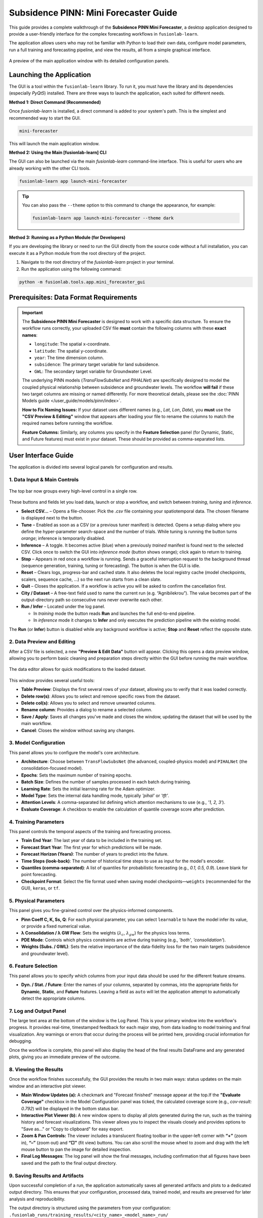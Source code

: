.. _pinn_gui_guide:

========================================
Subsidence PINN: Mini Forecaster Guide
========================================

This guide provides a complete walkthrough of the **Subsidence PINN
Mini Forecaster**, a desktop application designed to provide a user-friendly
interface for the complex forecasting workflows in ``fusionlab-learn``.

The application allows users who may not be familiar with Python to
load their own data, configure model parameters, run a full
training and forecasting pipeline, and view the results, all from a
simple graphical interface.

.. figure:: ../images/gui_overview.png
   :alt: Screenshot of Subsidence PINN Mini Forecaster
   :align: center
   :width: 80%

   A preview of the main application window with its detailed configuration panels.

.. raw:: html

   <hr style="margin-top: 1.5em; margin-bottom: 1.5em;">

Launching the Application
-------------------------

The GUI is a tool within the ``fusionlab-learn`` library. To run it,
you must have the library and its dependencies (especially `PyQt5`)
installed. There are three ways to launch the application, each suited
for different needs.

**Method 1: Direct Command (Recommended)**

Once `fusionlab-learn` is installed, a direct command is added to your
system's path. This is the simplest and recommended way to start the GUI.

.. code-block:: bash

   mini-forecaster

This will launch the main application window.

**Method 2: Using the Main [fusionlab-learn] CLI**

The GUI can also be launched via the main `fusionlab-learn` command-line
interface. This is useful for users who are already working with the
other CLI tools.

.. code-block:: bash

   fusionlab-learn app launch-mini-forecaster

.. tip::
   You can also pass the ``--theme`` option to this command to change
   the appearance, for example:
   
   .. code-block:: bash 
   
      fusionlab-learn app launch-mini-forecaster --theme dark
   
**Method 3: Running as a Python Module (for Developers)**

If you are developing the library or need to run the GUI directly from
the source code without a full installation, you can execute it as a
Python module from the root directory of the project.

1.  Navigate to the root directory of the `fusionlab-learn` project
    in your terminal.
2.  Run the application using the following command:

.. code-block:: bash

   python -m fusionlab.tools.app.mini_forecaster_gui


.. raw:: html

   <hr style="margin-top: 1.5em; margin-bottom: 1.5em;">
   
Prerequisites: Data Format Requirements
---------------------------------------

.. important::
   The **Subsidence PINN Mini Forecaster** is designed to work with a
   specific data structure. To ensure the workflow runs correctly,
   your uploaded CSV file **must** contain the following columns with these
   **exact names**:

   * ``longitude``: The spatial x-coordinate.
   * ``latitude``: The spatial y-coordinate.
   * ``year``: The time dimension column.
   * ``subsidence``: The primary target variable for land subsidence.
   * ``GWL``: The secondary target variable for Groundwater Level.

   The underlying PINN models (`TransFlowSubsNet` and `PIHALNet`) are
   specifically designed to model the coupled physical relationship
   between subsidence and groundwater levels. The workflow **will fail** if
   these two target columns are missing or named differently. For more 
   theoretical details, please see the :doc:`PINN Models guide
   </user_guide/models/pinn/index>`.

   **How to Fix Naming Issues:**
   If your dataset uses different names (e.g., `Lat`, `Lon`, `Date`), you
   **must** use the **"CSV Preview & Editing"** window that appears after
   loading your file to rename the columns to match the required names
   before running the workflow.

   **Feature Columns:**
   Similarly, any columns you specify in the **Feature Selection** panel
   (for Dynamic, Static, and Future features) must exist in your dataset.
   These should be provided as comma-separated lists.
   
.. raw:: html

   <hr style="margin-top: 1.5em; margin-bottom: 1.5em;">

User Interface Guide
--------------------

The application is divided into several logical panels for configuration
and results.
  
**1. Data Input & Main Controls**
*********************************

.. figure:: ../images/gui_controls_area.png
   :alt: Top-bar controls of the Mini Forecaster
   :align: center
   :width: 80%

   The top bar now groups every high-level control in a single row.

These buttons and fields let you load data, launch or stop a workflow,
and switch between *training*, *tuning* and *inference*.

* **Select CSV…** – Opens a file-chooser.  Pick the `.csv` file
  containing your spatiotemporal data.  The chosen filename is displayed
  next to the button.

* **Tune** – Enabled as soon as a CSV (or a previous tuner manifest) is
  detected.  Opens a setup dialog where you define the hyper-parameter
  search-space and the number of trials.  
  While tuning is running the button turns *orange*; inference is
  temporarily disabled.

* **Inference** – A toggle.  
  It becomes active (blue) when a previously *trained* manifest
  is found next to the selected CSV.  
  Click once to switch the GUI into *inference mode* (button shows
  orange); click again to return to training.

* **Stop** – Appears in red once a workflow is running.  
  Sends a graceful interruption request to the background thread
  (sequence generation, training, tuning or forecasting). The button is 
  when the GUI is idle.

* **Reset** – Clears logs, progress-bar and cached state.  
  It also deletes the local registry cache (model checkpoints, scalers,
  sequence cache, …) so the next run starts from a clean slate.

* **Quit** – Closes the application. If a workflow is active you will be
  asked to confirm the cancellation first.

* **City / Dataset** – A free-text field used to name the current run
  (e.g. “Agnibilekrou”).  The value becomes part of the
  output-directory path so consecutive runs never overwrite each other.

* **Run / Infer** – Located under the log panel. 
 
  • In *training* mode the button reads **Run** and launches the full
    end-to-end pipeline.  
  • In *inference* mode it changes to **Infer** and only executes the
    prediction pipeline with the existing model.

The **Run** (or **Infer**) button is disabled while any background
workflow is active; **Stop** and **Reset** reflect the opposite state.

  
**2. Data Preview and Editing**
*******************************
After a CSV file is selected, a new **"Preview & Edit Data"** button
will appear. Clicking this opens a data preview window, allowing you to
perform basic cleaning and preparation steps directly within the GUI
before running the main workflow.

.. figure:: ../images/gui_data_editor.png
   :alt: Screenshot of the Data Preview and Editing window
   :align: center
   :width: 75%

   The data editor allows for quick modifications to the loaded dataset.

This window provides several useful tools:

* **Table Preview**: Displays the first several rows of your dataset,
  allowing you to verify that it was loaded correctly.
* **Delete row(s)**: Allows you to select and remove specific rows
  from the dataset.
* **Delete col(s)**: Allows you to select and remove unwanted columns.
* **Rename column**: Provides a dialog to rename a selected column.
* **Save / Apply**: Saves all changes you've made and closes the window,
  updating the dataset that will be used by the main workflow.
* **Cancel**: Closes the window without saving any changes.

**3. Model Configuration**
**************************
This panel allows you to configure the model's core architecture.

* **Architecture**: Choose between ``TransFlowSubsNet`` (the advanced,
  coupled-physics model) and ``PIHALNet`` (the consolidation-focused
  model).
* **Epochs**: Sets the maximum number of training epochs.
* **Batch Size**: Defines the number of samples processed in each batch
  during training.
* **Learning Rate**: Sets the initial learning rate for the Adam optimizer.
* **Model Type**: Sets the internal data handling mode, typically `'pihal'`
  or `'tft'`.
* **Attention Levels**: A comma-separated list defining which attention
  mechanisms to use (e.g., `'1, 2, 3'`).
* **Evaluate Coverage**: A checkbox to enable the calculation of quantile
  coverage score after prediction. 

**4. Training Parameters**
**************************
This panel controls the temporal aspects of the training and forecasting
process.

* **Train End Year**: The last year of data to be included in the training set.
* **Forecast Start Year**: The first year for which predictions will be made.
* **Forecast Horizon (Years)**: The number of years to predict into the future.
* **Time Steps (look-back)**: The number of historical time steps to use as
  input for the model's encoder.
* **Quantiles (comma-separated)**: A list of quantiles for probabilistic
  forecasting (e.g., `0.1, 0.5, 0.9`). Leave blank for point forecasting.
* **Checkpoint Format**: Select the file format used when saving model
  checkpoints—``weights`` (recommended for the GUI), ``keras``, or ``tf``.
  
**5. Physical Parameters**
**************************
This panel gives you fine-grained control over the physics-informed components.

* **Pinn Coeff C, K, Ss, Q**: For each physical parameter, you can select
  ``learnable`` to have the model infer its value, or provide a fixed
  numerical value.
* **λ Consolidation / λ GW Flow**: Sets the weights (:math:`\lambda_c`,
  :math:`\lambda_{gw}`) for the physics loss terms.
* **PDE Mode**: Controls which physics constraints are active during
  training (e.g., `'both'`, `'consolidation'`).
* **Weights (Subs. / GWL)**: Sets the relative importance of the data-fidelity
  loss for the two main targets (subsidence and groundwater level).

**6. Feature Selection**
************************
This panel allows you to specify which columns from your input data
should be used for the different feature streams.

* **Dyn. / Stat. / Future**: Enter the names of your columns, separated
  by commas, into the appropriate fields for **Dynamic**, **Static**,
  and **Future** features. Leaving a field as ``auto`` will let the
  application attempt to automatically detect the appropriate columns.
  
  
**7. Log and Output Panel**
***************************
The large text area at the bottom of the window is the Log Panel.
This is your primary window into the workflow's progress. It provides
real-time, timestamped feedback for each major step, from data loading
to model training and final visualization. Any warnings or errors that
occur during the process will be printed here, providing crucial
information for debugging.

Once the workflow is complete, this panel will also display the head of
the final results DataFrame and any generated plots, giving you an
immediate preview of the outcome.


**8. Viewing the Results**
**************************
Once the workflow finishes successfully, the GUI provides the results in
two main ways: status updates on the main window and an interactive plot viewer.

.. grid:: 1 2 2 2
   :gutter: 2

   .. grid-item-card::
      :shadow: none
      :class-card: no-border

      .. figure:: ../images/gui_results_view.png
         :alt: GUI after run completion
         :align: center

         **(a)** The main application window showing the 'Forecast finished'.

   .. grid-item-card::
      :shadow: none
      :class-card: no-border

      .. figure:: ../images/gui_plot_viewer.png
         :alt: Plot visualization window
         :align: center

         **(b)** The interactive plot viewer window that opens automatically
         to display all generated visualizations.

* **Main Window Updates (a):** A checkmark and "Forecast finished"
  message appear at the top.If the **"Evaluate Coverage"** checkbox in the
  Model Configuration panel was ticked, the calculated coverage score
  (e.g., `cov-result: 0.792`) will be displayed in the bottom status bar.

* **Interactive Plot Viewer (b):** A new window opens to display all
  plots generated during the run, such as the training history and
  forecast visualizations. This viewer allows you to inspect the
  visuals closely and provides options to "Save as..." or "Copy to
  clipboard" for easy export.

* **Zoom & Pan Controls:** The viewer includes a translucent floating
  toolbar in the upper-left corner with **“+”** (zoom in),
  **“–”** (zoom out) and **“□”** (fit view) buttons.
  You can also scroll the mouse wheel to zoom and drag with the left
  mouse button to pan the image for detailed inspection.
  
* **Final Log Messages**: The log panel will show the final messages,
  including confirmation that all figures have been saved and the path
  to the final output directory.
  
**9. Saving Results and Artifacts**
************************************
Upon successful completion of a run, the application automatically saves all
generated artifacts and plots to a dedicated output directory. This ensures that your
configuration, processed data, trained model, and results are preserved
for later analysis and reproducibility.

The output directory is structured using the parameters from your
configuration: ``.fusionlab_runs/training_results/<city_name>_<model_name>_run/``

Inside this directory, you will find:

* **Processed Data:** Intermediate CSV files from the preprocessing steps.
* **Fitted Scalers:** The saved scikit-learn scalers and encoders as
  `.joblib` files.
* **Trained Model:** The best model checkpoint saved in the `.keras` format.
* **Forecast DataFrame:** The final prediction results in a `.csv` file.
* **Visualizations:** All generated plots (e.g., training history, forecast
  maps) saved as `.png` and `.pdf` files.
* **Coverage Results:** If ``Evaluate Coverage`` is enabled, the coverage
  score results will also be included in the output.
  
.. raw:: html

   <hr style="margin-top: 1.5em; margin-bottom: 1.5em;">
   
.. _pinn_gui_inference_guide:

Running Inference with a Trained Model
----------------------------------------

The GUI is not just for training; it's also a powerful tool for
running **inference**. This allows you to take a model you have
already trained and apply it to a new, unseen dataset to generate
predictions.

The inference workflow is automatically enabled when the application
detects that a model has already been trained.

.. figure:: ../images/gui_inference_enabled.png
   :alt: Screenshot of the GUI with the Inference button enabled.
   :align: center
   :width: 80%

   After a training run is found, the "Inference" button becomes
   active, allowing you to run predictions with the trained model.

**How it Works:**

1.  **Automatic Detection:** When you select a CSV file using the
    **"Select CSV..."** button, the application automatically searches
    the surrounding directories trained or tuning model manifest file. This
    file, created at the end of a successful training run, contains all
    the information about the trained model and its artifacts.

2.  **Enabling the "Inference" Button:** If a manifest file is found,
    the **"Inference"** button at the top right of the window will
    become active and turn blue, as shown in the screenshot above. Its
    tooltip will confirm that a trained model has been detected.

3.  **Launching the Inference Workflow:**

    * Click the **"Inference"** button.
    * You will be prompted to select a **new CSV file** containing the
      data you want to run predictions on. This should be a file with
      the same structure as your original training data.
    * The application will then use the ``PredictionPipeline`` to:
    
      * Load the pre-trained model and its specific scalers/encoders.
      * Process your new data using these loaded artifacts.
      * Generate a forecast.
      * Display the results and visualizations in the output panel.

This workflow provides a seamless way to apply your trained models to
new data without having to re-run the entire training process.

.. raw:: html

   <hr style="margin-top: 1.5em; margin-bottom: 1.5em;">
   
.. _hyperparameter_tuning:

Hyper-parameter Tuning with the Tune Wizard
--------------------------------------------------

Clicking **Tune** opens a dedicated window that lets you define the
*Keras-Tuner* search-space and launch a full hyper-parameter search
without writing code. The wizard offers two entry points:

- **Easy Setup** – a minimal form for non-experts: pick an algorithm,
  the number of trials and paste a small Python-dict with the search
  space.

- **Developer** – a multi-tab notebook that exposes *all* knobs of the
  PINN models (model topology, physics weights, system settings, search
  limits, etc.). Each field can be fixed or declared “searchable”
  (e.g. ``hp.Int('batch_size', 16, 128, step=16)``).

.. grid:: 1 2 2 2
   :gutter: 2

   .. grid-item-card::
      :shadow: none
      :class-card: no-border

      .. figure:: ../images/gui_tune_easy.png
         :alt: Easy-Setup mode of the Tune dialog
         :align: center
         :width: 100%

         **(a)** *Easy Setup* – a tabbed interface exposing every
         hyper-parameter; use the *Search Space* tab to mark which values
         should be optimised.

   .. grid-item-card::
      :shadow: none
      :class-card: no-border

      .. figure:: ../images/gui_tune_developer.png
         :alt: Developer-mode of the Tune dialog
         :align: center
         :width: 100%

         **(b)** *Developer* mode – enter the algorithm, trials and a concise
         Python dictionary describing the search-space.


**1. Wizard Workflow**
*************************

1. The left-hand panel shows **Fixed Parameters** – dimensions and
   constants inferred from your dataset; they are *not* tunable.

2. Fill in or edit the search-space:

   - *Developer* – type a plain Python ``dict`` such as:

     .. code-block:: python

        {
            "learning_rate": [1e-4, 1e-3],
            "num_heads":    [2, 4],
            "K":            ["learnable", 1e-5]
        }

   - *Easy Setup* – open **Search Space** and click the tab next
     to any field to turn it into a Keras-Tuner definition
     (``hp.Int``, ``hp.Float``, ``hp.Choice`` …).

3. Choose the tuner algorithm (``randomsearch``, ``bayesian``,
   ``hyperband`` …), set *Max Trials* and *Executions per Trial*.

4. Press **Start Tuning**.
   The **Tune** button in the main window turns orange and inference is
   disabled until all trials finish. The global progress-bar shows
   “Trial x/N – Epoch y/M – ETA”.

5. When the search completes, the wizard writes:

   - (configuration + best HPs),
   - ``<model>_best.keras`` or ``.weights.h5``, and
   - ``best_hyperparameters.json``

   to the run directory and re-enables inference so you can immediately
   test the tuned model.

The wizard therefore provides a guided, GUI-driven alternative to the
Python-level ``HydroTuner`` API – perfect for users who prefer point-and-click
experimentation.

.. _tuning_in_progress:

**2. Tuning in Progress**
**************************

Once the **Start Tuning** button is pressed, the GUI enters tuning mode,
as shown in the figure below. During this phase, the system executes a
series of hyper-parameter trials using the configuration defined in the
**Tune Wizard**. The main window dynamically reflects the current state of
training and tuning progress.

.. figure:: ../images/gui_tuning_in_progress.png
   :alt: Hyper-parameter tuning in progress
   :align: center
   :width: 100%

   The application during an active tuning run, showing the console logs,
   progress bar, and disabled controls to prevent interference.

**Key Elements During Tuning**

- **Tuning Indicator:** The top-right corner shows a glowing orange
  **TUNING** badge, replacing the Tune button label. This visually
  indicates that tuning is currently active and other operations like
  inference are temporarily disabled.

- **Live Logging Console:** The central black terminal pane provides
  real-time updates of each trial's progress. For instance:

  .. code-block:: text

     Trial 2/3 – Global batch 517 – Progress: 54.18%
     Trial 2/3 – Global batch 520 – Progress: 55.03%

- **ETA Display:** A real-time ETA estimate is shown below the console
  to help anticipate when the current trial or tuning session will finish:

  .. code-block:: text

     Trial 2/3 – Epoch 5/7 – ETA: 00:42

- **Progress Bar:** A green bar at the bottom visually represents total
  completion, updated incrementally as tuning proceeds.

- **Parameter Locking:** All input fields in the configuration area
  (e.g., model type, training parameters, physical constraints) are
  disabled to preserve trial consistency.

- **Trial Tracker:** The console output shows the current trial and batch
  number, giving fine-grained visibility into the internal training loop
  during each trial.

.. note::

   You may press **Stop** to interrupt the search. If so, partial results
   (completed trials) will still be saved to the run directory.

**3. Output Files After Completion**
**************************************

When tuning concludes, the following files are written to disk:

- ``best_hyperparameters.json`` – best trial configuration.
- ``<model>_best.keras`` or ``.weights.h5`` – saved weights of the
  optimal model.

These can be reloaded directly for further evaluation or inference without
re-running the full tuning process.
